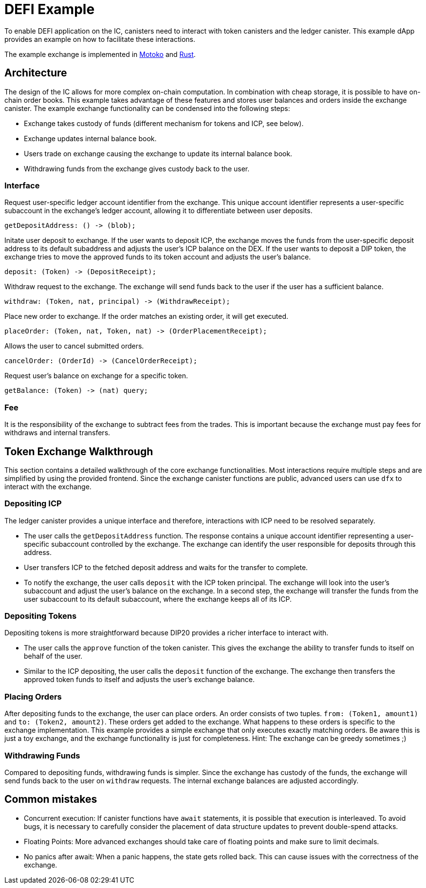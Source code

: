 # DEFI Example
To enable DEFI application on the IC, canisters need to interact with token canisters and the ledger canister. This example dApp provides an example on how to facilitate these interactions.

The example exchange is implemented in https://github.com/dfinity/examples/tree/master/motoko/defi[Motoko] and https://github.com/dfinity/examples/tree/master/rust/defi[Rust]. 

## Architecture
The design of the IC allows for more complex on-chain computation. In combination with cheap storage, it is possible to have on-chain order books. This example takes advantage of these features and stores user balances and orders inside the exchange canister. The example exchange functionality can be condensed into the following steps:

* Exchange takes custody of funds (different mechanism for tokens and ICP, see below).
* Exchange updates internal balance book.
* Users trade on exchange causing the exchange to update its internal balance book.
* Withdrawing funds from the exchange gives custody back to the user.

### Interface

Request user-specific ledger account identifier from the exchange. This unique account identifier represents a user-specific subaccount in the exchange's ledger account, allowing it to differentiate between user deposits.
```candid
getDepositAddress: () -> (blob);
```

Initate user deposit to exchange. If the user wants to deposit ICP, the exchange moves the funds from the user-specific deposit address to its default subaddress and adjusts the user's ICP balance on the DEX. If the user wants to deposit a DIP token, the exchange tries to move the approved funds to its token account and adjusts the user's balance.
```candid
deposit: (Token) -> (DepositReceipt);
```

Withdraw request to the exchange. The exchange will send funds back to the user if the user has a sufficient balance.
```candid
withdraw: (Token, nat, principal) -> (WithdrawReceipt);
```

Place new order to exchange. If the order matches an existing order, it will get executed.
```candid
placeOrder: (Token, nat, Token, nat) -> (OrderPlacementReceipt);
```

Allows the user to cancel submitted orders.
```candid
cancelOrder: (OrderId) -> (CancelOrderReceipt);
```

Request user's balance on exchange for a specific token.
```candid
getBalance: (Token) -> (nat) query;
```

### Fee

It is the responsibility of the exchange to subtract fees from the trades. This is important because the exchange must pay fees for withdraws and internal transfers.

## Token Exchange Walkthrough
This section contains a detailed walkthrough of the core exchange functionalities. Most interactions require multiple steps and are simplified by using the provided frontend. Since the exchange canister functions are public, advanced users can use ``dfx`` to interact with the exchange.

### Depositing ICP

The ledger canister provides a unique interface and therefore, interactions with ICP need to be resolved separately.

* The user calls the ``getDepositAddress`` function. The response contains a unique account identifier representing a user-specific subaccount controlled by the exchange. The exchange can identify the user responsible for deposits through this address.
* User transfers ICP to the fetched deposit address and waits for the transfer to complete.
* To notify the exchange, the user calls ``deposit`` with the ICP token principal. The exchange will look into the user's subaccount and adjust the user's balance on the exchange. In a second step, the exchange will transfer the funds from the user subaccount to its default subaccount, where the exchange keeps all of its ICP.

### Depositing Tokens

Depositing tokens is more straightforward because DIP20 provides a richer interface to interact with.

* The user calls the ``approve`` function of the token canister. This gives the exchange the ability to transfer funds to itself on behalf of the user.
* Similar to the ICP depositing, the user calls the ``deposit`` function of the exchange. The exchange then transfers the approved token funds to itself and adjusts the user's exchange balance.

### Placing Orders

After depositing funds to the exchange, the user can place orders. An order consists of two tuples. ``from: (Token1, amount1)`` and ``to: (Token2, amount2)``. These orders get added to the exchange. What happens to these orders is specific to the exchange implementation. This example provides a simple exchange that only executes exactly matching orders. Be aware this is just a toy exchange, and the exchange functionality is just for completeness. Hint: The exchange can be greedy sometimes ;)

### Withdrawing Funds

Compared to depositing funds, withdrawing funds is simpler. Since the exchange has custody of the funds, the exchange will send funds back to the user on ``withdraw`` requests. The internal exchange balances are adjusted accordingly.


## Common mistakes

* Concurrent execution: If canister functions have ``await`` statements, it is possible that execution is interleaved. To avoid bugs, it is necessary to carefully consider the placement of data structure updates to prevent double-spend attacks.
* Floating Points: More advanced exchanges should take care of floating points and make sure to limit decimals.
* No panics after await: When a panic happens, the state gets rolled back. This can cause issues with the correctness of the exchange.
